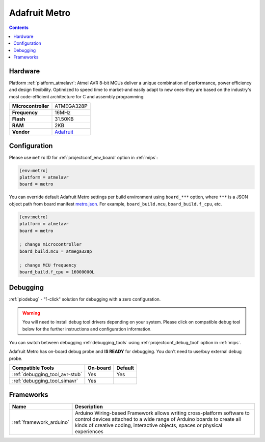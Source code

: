 
.. _board_atmelavr_metro:

Adafruit Metro
==============

.. contents::

Hardware
--------

Platform :ref:`platform_atmelavr`: Atmel AVR 8-bit MCUs deliver a unique combination of performance, power efficiency and design flexibility. Optimized to speed time to market-and easily adapt to new ones-they are based on the industry's most code-efficient architecture for C and assembly programming

.. list-table::

  * - **Microcontroller**
    - ATMEGA328P
  * - **Frequency**
    - 16MHz
  * - **Flash**
    - 31.50KB
  * - **RAM**
    - 2KB
  * - **Vendor**
    - `Adafruit <https://www.adafruit.com/products/2466?utm_source=platformio.org&utm_medium=docs>`__


Configuration
-------------

Please use ``metro`` ID for :ref:`projectconf_env_board` option in :ref:`mips`:

.. code-block:: ini

  [env:metro]
  platform = atmelavr
  board = metro

You can override default Adafruit Metro settings per build environment using
``board_***`` option, where ``***`` is a JSON object path from
board manifest `metro.json <https://github.com/platformio/platform-atmelavr/blob/master/boards/metro.json>`_. For example,
``board_build.mcu``, ``board_build.f_cpu``, etc.

.. code-block:: ini

  [env:metro]
  platform = atmelavr
  board = metro

  ; change microcontroller
  board_build.mcu = atmega328p

  ; change MCU frequency
  board_build.f_cpu = 16000000L

Debugging
---------

:ref:`piodebug` - "1-click" solution for debugging with a zero configuration.

.. warning::
    You will need to install debug tool drivers depending on your system.
    Please click on compatible debug tool below for the further
    instructions and configuration information.

You can switch between debugging :ref:`debugging_tools` using
:ref:`projectconf_debug_tool` option in :ref:`mips`.

Adafruit Metro has on-board debug probe and **IS READY** for debugging. You don't need to use/buy external debug probe.

.. list-table::
  :header-rows:  1

  * - Compatible Tools
    - On-board
    - Default
  * - :ref:`debugging_tool_avr-stub`
    - Yes
    - Yes
  * - :ref:`debugging_tool_simavr`
    - Yes
    -

Frameworks
----------
.. list-table::
    :header-rows:  1

    * - Name
      - Description

    * - :ref:`framework_arduino`
      - Arduino Wiring-based Framework allows writing cross-platform software to control devices attached to a wide range of Arduino boards to create all kinds of creative coding, interactive objects, spaces or physical experiences
